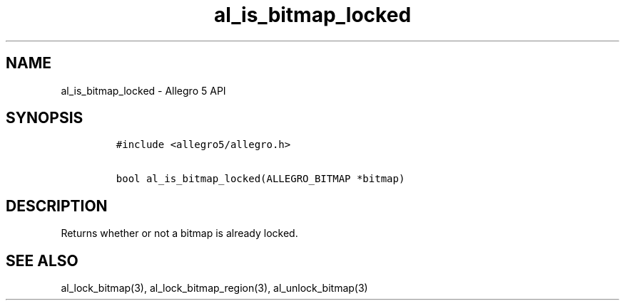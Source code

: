 .TH al_is_bitmap_locked 3 "" "Allegro reference manual"
.SH NAME
.PP
al_is_bitmap_locked \- Allegro 5 API
.SH SYNOPSIS
.IP
.nf
\f[C]
#include\ <allegro5/allegro.h>

bool\ al_is_bitmap_locked(ALLEGRO_BITMAP\ *bitmap)
\f[]
.fi
.SH DESCRIPTION
.PP
Returns whether or not a bitmap is already locked.
.SH SEE ALSO
.PP
al_lock_bitmap(3), al_lock_bitmap_region(3), al_unlock_bitmap(3)
